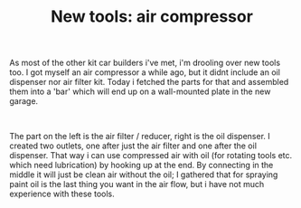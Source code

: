 #+layout: post
#+title: New tools: air compressor
#+tags: cobra tools
#+status: publish
#+type: post
#+published: true

#+BEGIN_HTML

<p>As most of the other kit car builders i've met, i'm drooling over new tools too. I got myself an air compressor a while ago, but it didnt include an oil dispenser nor air filter kit. Today i fetched the parts for that and assembled them into a 'bar' which will end up on a wall-mounted plate in the new garage.</p>
<p style="text-align: center"><a href="http://www.flickr.com/photos/96151162@N00/2670778622/"><img src="http://farm4.static.flickr.com/3229/2670778622_04afe235ee.jpg" class="flickr" alt="" /></a><br /></p>
<p>The part on the left is the air filter / reducer, right is the oil dispenser. I created two outlets, one after just the air filter and one after the oil dispenser. That way i can use compressed air with oil (for rotating tools etc. which need lubrication) by hooking up at the end. By connecting in the middle it will just be clean air without the oil; I gathered that for spraying paint oil is the last thing you want in the air flow, but i have not much experience with these tools.</p>

#+END_HTML
